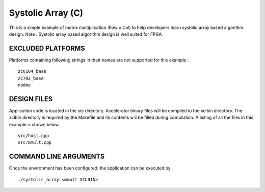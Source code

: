 Systolic Array (C)
==================

This is a simple example of matrix multiplication (Row x Col) to help developers learn systolic array based algorithm design. Note : Systolic array based algorithm design is well suited for FPGA.

EXCLUDED PLATFORMS
------------------

Platforms containing following strings in their names are not supported for this example :

::

   zcu104_base
   zc702_base
   nodma

DESIGN FILES
------------

Application code is located in the src directory. Accelerator binary files will be compiled to the xclbin directory. The xclbin directory is required by the Makefile and its contents will be filled during compilation. A listing of all the files in this example is shown below

::

   src/host.cpp
   src/mmult.cpp
   
COMMAND LINE ARGUMENTS
----------------------

Once the environment has been configured, the application can be executed by

::

   ./systolic_array <mmult XCLBIN>


